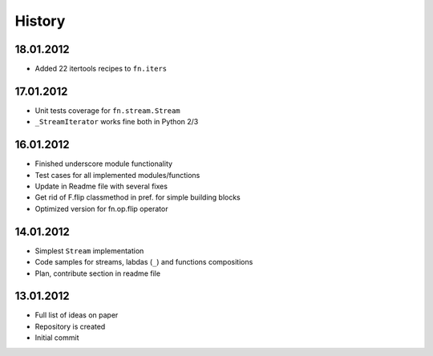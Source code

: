 History
=======

18.01.2012
----------

-  Added 22 itertools recipes to ``fn.iters``

17.01.2012
----------

-  Unit tests coverage for ``fn.stream.Stream``
-  ``_StreamIterator`` works fine both in Python 2/3

16.01.2012
----------

-  Finished underscore module functionality
-  Test cases for all implemented modules/functions
-  Update in Readme file with several fixes
-  Get rid of F.flip classmethod in pref. for simple building blocks
-  Optimized version for fn.op.flip operator

14.01.2012
----------

-  Simplest ``Stream`` implementation
-  Code samples for streams, labdas (``_``) and functions compositions
-  Plan, contribute section in readme file

13.01.2012
----------

-  Full list of ideas on paper
-  Repository is created
-  Initial commit
